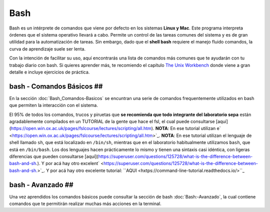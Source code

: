 Bash
====

Bash es un intérprete de comandos que viene por defecto en los sistemas **Linux y Mac**.  Este programa interpreta órdenes que el sistema operativo llevará a cabo. Permite un control de las tareas comunes del sistema y es de gran utilidad para la automatización de tareas.  Sin embargo, dado que el **shell bash** requiere el manejo fluido comandos, la curva de aprendizaje suele ser lenta.


Con la intención de facilitar su uso, aquí encontrarás una lista de comandos más comunes que te ayudarán con tu trabajo diario con bash. Si quieres aprender más, te recomiendo el capítulo `The Unix Workbench <https://seankross.com/the-unix-workbench/command-line-basics.html>`_ donde viene a gran detalle e incluye ejercicios de práctica. 


bash - Comandos Básicos ##
-----------------------

En la sección :doc:`Bash_Comandos-Basicos` se encuntran una serie de comandos frequentemente utilizados en 
bash que permiten la interacción con el sistema.

El 95% de todos los comandos, trucos y piruetas que **se recomienda que todo integrante del laboratorio sepa** están 
agradablemente compilados en un TUTORIAL de la gente que hace el fsl, el cual puede consultarse 
[aquí](https://open.win.ox.ac.uk/pages/fslcourse/lectures/scripting/all.htm). **NOTA**: En ese tutorial utilizan e` <https://open.win.ox.ac.uk/pages/fslcourse/lectures/scripting/all.htm>`_. **NOTA**: En ese tutorial utilizan el 
lenguaje de shell llamado ``sh``, que está localizado en ``/bin/sh``, mientras que en el laboratorio habitualmente 
utilizamos ``bash``, que está en ``/bin/bash``. Los dos lenguajes hacen prácticamente lo mismo y tienen una sintaxis casi 
idéntica, con ligeras diferencias que pueden consultarse 
[aquí](https://superuser.com/questions/125728/what-is-the-difference-between-bash-and-sh.). Y por acá hay otro excelent` <https://superuser.com/questions/125728/what-is-the-difference-between-bash-and-sh.>`_. Y por acá hay otro excelente 
tutorial: ``AQUI <hxtps://command-line-tutorial.readthedocs.io/>``_


bash - Avanzado ##
-----------------------

Una vez aprendidos los comandos básicos puede consultar la sección de bash :doc:`Bash:-Avanzado`, la cual contiene comandos que te  permitirán realizar muchas más acciones en la terminal.
